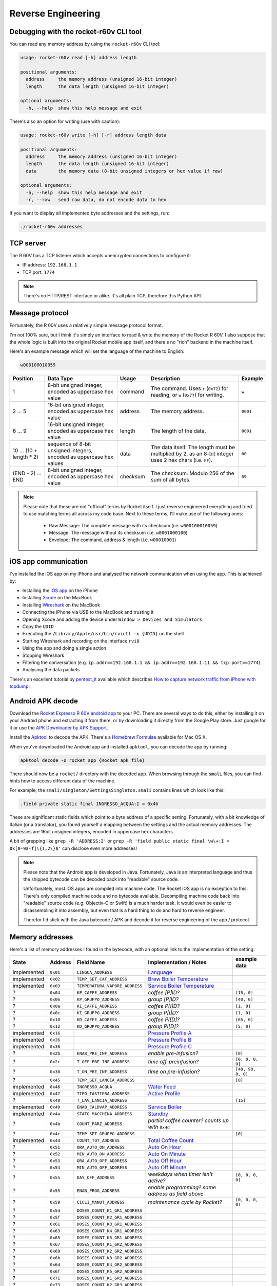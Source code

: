 Reverse Engineering
===================

Debugging with the rocket-r60v CLI tool
---------------------------------------

You can read any memory address by using the ``rocket-r60v`` CLI tool:

.. code-block::

    usage: rocket-r60v read [-h] address length

    positional arguments:
      address     the memory address (unsigned 16-bit integer)
      length      the data length (unsigned 16-bit integer)

    optional arguments:
      -h, --help  show this help message and exit

There's also an option for writing (use with caution):

.. code-block::

    usage: rocket-r60v write [-h] [-r] address length data

    positional arguments:
      address     the memory address (unsigned 16-bit integer)
      length      the data length (unsigned 16-bit integer)
      data        the memory data (8-bit unsigned integers or hex value if raw)

    optional arguments:
      -h, --help  show this help message and exit
      -r, --raw   send raw data, do not encode data to hex

If you want to display all implemented byte addresses and the settings, run:

.. code-block:: bash

    ./rocket-r60v addresses

TCP server
----------

The R 60V has a TCP listener which accepts unencrypted connections to configure it:

- IP address: ``192.168.1.1``
- TCP port: ``1774``

.. note:: 

    There's no HTTP/REST interface or alike. It's all plain TCP, therefore this Python API.

Message protocol
----------------

Fortunately, the R 60V uses a relatively simple message protocol format. 

I'm not 100% sure, but I think it's simply an interface to read & write the memory of the Rocket R 60V.
I also suppose that the whole logic is built into the original Rocket mobile app itself, and there's no "rich" backend in the machine itself.

Here's an example message which will set the language of the machine to English:

.. code-block::

    w000100010059

+------------------------+--------------------------------------+----------+-----------------------------------------------------+----------+
|        Position        |              Data Type               |  Usage   |                     Description                     | Example  |
+========================+======================================+==========+=====================================================+==========+
| 1                      | 8-bit unsigned integer,              | command  | The command.                                        | ``w``    |
|                        | encoded as uppercase hex value       |          | Uses ``r`` (``0x72``) for reading,                  |          |
|                        |                                      |          | or ``w`` (``0x77``) for writing.                    |          |
+------------------------+--------------------------------------+----------+-----------------------------------------------------+----------+
| 2 … 5                  | 16-bit unsigned integer,             | address  | The memory address.                                 | ``0001`` |
|                        | encoded as uppercase hex value       |          |                                                     |          |
+------------------------+--------------------------------------+----------+-----------------------------------------------------+----------+
| 6 … 9                  | 16-bit unsigned integer,             | length   | The length of the data.                             | ``0001`` |
|                        | encoded as uppercase hex value       |          |                                                     |          |
+------------------------+--------------------------------------+----------+-----------------------------------------------------+----------+
| 10 … (10 + length * 2) | sequence of 8-bit unsigned integers, | data     | The data itself.                                    | ``00``   |
|                        | encoded as uppercase hex values      |          | The length must be multiplied by 2,                 |          |
|                        |                                      |          | as an 8-bit integer uses 2 hex chars (i.e. ``FF``). |          |
+------------------------+--------------------------------------+----------+-----------------------------------------------------+----------+
| (END - 2) … END        | 8-bit unsigned integer,              | checksum | The checksum.                                       | ``59``   |
|                        | encoded as uppercase hex value       |          | Modulo 256 of the sum of all bytes.                 |          |
+------------------------+--------------------------------------+----------+-----------------------------------------------------+----------+

.. note::

    Please note that these are not "official" terms by Rocket itself.
    I just reverse engineered everything and tried to use matching terms all
    across my code base. Next to these terms, I'll make use of the
    following ones:

        - Raw Message: The complete message with its checksum (i.e. ``w000100010059``)
        - Message: The message without its checksum (i.e. ``w0001000100``)
        - Envelope: The command, address & length (i.e. ``w00010001``)

iOS app communication
---------------------

I've installed the iOS app on my iPhone and analysed the network communication when using the app.
This is achieved by:

- Installing the `iOS app <https://apps.apple.com/us/app/rocket-r60v/id1073102815>`_ on the iPhone
- Installing `Xcode <https://developer.apple.com/xcode/>`_ on the MacBook
- Installing `Wireshark <https://www.wireshark.org/>`_ on the MacBook
- Connecting the iPhone via USB to the MacBook and trusting it
- Opening Xcode and adding the device under ``Window > Devices and Simulators``
- Copy the ``UDID``
- Executing the ``/Library/Apple/usr/bin/rvictl -x {UDID}`` on the shell
- Starting Wireshark and recording on the interface ``rvi0``
- Using the app and doing a single action
- Stopping Wireshark
- Filtering the conversation (e.g. ``ip.addr==192.168.1.1 && ip.addr==192.168.1.11 && tcp.port==1774``)
- Analysing the data packets

There's an excellent tutorial by `pentest_it <https://medium.com/@pentest_it>`_ available which describes `How to capture network traffic from iPhone with tcpdump <https://medium.com/@pentest_it/how-to-capture-network-traffic-from-iphone-with-tcpdump-acd11e030f08>`_.

Android APK decode
------------------

Download the `Rocket Espresso R 60V android app <https://play.google.com/store/apps/details?id=com.gicar.Rocket_R60V>`_ to your PC.  
There are several ways to do this, either by installing it on your Android phone and extracting it from there, or by downloading it directly from the Google Play store. Just google for it or use the `APK Downloader by APK.Support <https://apk.support/apk-downloader>`_.

Install the `Apktool <https://github.com/iBotPeaches/Apktool>`_ to decode the APK. There's a `Homebrew Formulae <https://formulae.brew.sh/formula/apktool>`_ available for Mac OS X.

When you've downloaded the Android app and installed ``apktool``, you can decode the app by running:

.. code-block::

    apktool decode -o rocket_app {Rocket apk file}

There should now be a ``rocket/`` directory with the decoded app. 
When browsing through the ``smali`` files, you can find hints how to access different data of the machine.

For example, the ``smali/singleton/SettingsSingleton.smali`` contains lines which look like this:

.. code-block::

    .field private static final INGRESSO_ACQUA:I = 0x46

These are significant static fields which point to a byte address of a specific setting. Fortunately, with a bit knowledge of Italian (or a translator), you found yourself a mapping between the settings and the actual memory addresses. The addresses are 16bit unsigned integers, encoded in uppercase hex characters.

A bit of grepping like ``grep -R 'ADDRESS:I'`` or ``grep -R 'field public static final \w\+:I = 0x[0-9a-f]\{1,2\}$'`` can disclose even more addresses!

.. note::

    Please note that the Android app is developed in Java. Fortunately, Java is an interpreted language and thus the shipped bytecode can be decoded back into "readable" source code.

    Unfortunately, most iOS apps are compiled into machine code. The Rocket iOS app is no exception to this. There's only compiled machine code and no bytecode available. Decompiling machine code back into "readable" source code (e.g. Objectiv-C or Swift) is a much harder task. It would even be easier to disassembling it into assembly, but even that is a hard thing to do and hard to reverse engineer.

    Therefor I'd stick with the Java bytecode / APK and decode it for reverse engineering of the app / protocol. 

Memory addresses
----------------

Here's a list of memory addresses I found in the bytecode, with an optional link to the implementation of the setting:

+-------------+----------+--------------------------------+------------------------------------------------------------------------------------+--------------------+
|    State    | Address  |           Field Name           |                               Implementation / Notes                               |    example data    |
+=============+==========+================================+====================================================================================+====================+
| implemented | ``0x01`` | ``LINGUA_ADDRESS``             | `Language <rocket_r60v/settings/language.py>`_                                     |                    |
+-------------+----------+--------------------------------+------------------------------------------------------------------------------------+--------------------+
| implemented | ``0x02`` | ``TEMP_SET_CAF_ADDRESS``       | `Brew Boiler Temperature <rocket_r60v/settings/brew_boiler_temperature.py>`_       |                    |
+-------------+----------+--------------------------------+------------------------------------------------------------------------------------+--------------------+
| implemented | ``0x03`` | ``TEMPERATURA_VAPORE_ADDRESS`` | `Service Boiler Temperature <rocket_r60v/settings/service_boiler_temperature.py>`_ |                    |
+-------------+----------+--------------------------------+------------------------------------------------------------------------------------+--------------------+
| ?           | ``0x04`` | ``KP_CAFFE_ADDRESS``           | *coffee [P]ID?*                                                                    | ``[15, 0]``        |
+-------------+----------+--------------------------------+------------------------------------------------------------------------------------+--------------------+
| ?           | ``0x06`` | ``KP_GRUPPO_ADDRESS``          | *group [P]ID?*                                                                     | ``[40, 0]``        |
+-------------+----------+--------------------------------+------------------------------------------------------------------------------------+--------------------+
| ?           | ``0x0a`` | ``KI_CAFFE_ADDRESS``           | *coffee P[I]D?*                                                                    | ``[1, 0]``         |
+-------------+----------+--------------------------------+------------------------------------------------------------------------------------+--------------------+
| ?           | ``0x0c`` | ``KI_GRUPPO_ADDRESS``          | *group P[I]D?*                                                                     | ``[1, 0]``         |
+-------------+----------+--------------------------------+------------------------------------------------------------------------------------+--------------------+
| ?           | ``0x10`` | ``KD_CAFFE_ADDRESS``           | *coffee PI[D]?*                                                                    | ``[65, 0]``        |
+-------------+----------+--------------------------------+------------------------------------------------------------------------------------+--------------------+
| ?           | ``0x12`` | ``KD_GRUPPO_ADDRESS``          | *group PI[D]?*                                                                     | ``[5, 0]``         |
+-------------+----------+--------------------------------+------------------------------------------------------------------------------------+--------------------+
| implemented | ``0x16`` |                                | `Pressure Profile A <rocket_r60v/settings/profiles.py>`_                           |                    |
+-------------+----------+--------------------------------+------------------------------------------------------------------------------------+--------------------+
| implemented | ``0x26`` |                                | `Pressure Profile B <rocket_r60v/settings/profiles.py>`_                           |                    |
+-------------+----------+--------------------------------+------------------------------------------------------------------------------------+--------------------+
| implemented | ``0x36`` |                                | `Pressure Profile C <rocket_r60v/settings/profiles.py>`_                           |                    |
+-------------+----------+--------------------------------+------------------------------------------------------------------------------------+--------------------+
| ?           | ``0x2b`` | ``ENAB_PRE_INF_ADDRESS``       | *enable pre-infusion?*                                                             | ``[0]``            |
+-------------+----------+--------------------------------+------------------------------------------------------------------------------------+--------------------+
| ?           | ``0x2c`` | ``T_OFF_PRE_INF_ADDRESS``      | *time off-preinfusion?*                                                            | ``[0, 0, 0, 0]``   |
+-------------+----------+--------------------------------+------------------------------------------------------------------------------------+--------------------+
| ?           | ``0x30`` | ``T_ON_PRE_INF_ADDRESS``       | *time on pre-infusion?*                                                            | ``[40, 90, 0, 0]`` |
+-------------+----------+--------------------------------+------------------------------------------------------------------------------------+--------------------+
| ?           | ``0x45`` | ``TEMP_SET_LANCIA_ADDRESS``    |                                                                                    | ``[0]``            |
+-------------+----------+--------------------------------+------------------------------------------------------------------------------------+--------------------+
| implemented | ``0x46`` | ``INGRESSO_ACQUA``             | `Water Feed <rocket_r60v/settings/water_feed.py>`_                                 |                    |
+-------------+----------+--------------------------------+------------------------------------------------------------------------------------+--------------------+
| implemented | ``0x47`` | ``TIPO_TASTIERA_ADDRESS``      | `Active Profile <rocket_r60v/settings/profiles.py>`_                               |                    |
+-------------+----------+--------------------------------+------------------------------------------------------------------------------------+--------------------+
| ?           | ``0x48`` | ``T_LAV_LANCIA_ADDRESS``       |                                                                                    | ``[15]``           |
+-------------+----------+--------------------------------+------------------------------------------------------------------------------------+--------------------+
| implemented | ``0x49`` | ``ENAB_CALDVAP_ADDRESS``       | `Service Boiler <rocket_r60v/settings/service_boiler.py>`_                         |                    |
+-------------+----------+--------------------------------+------------------------------------------------------------------------------------+--------------------+
| implemented | ``0x4a`` | ``STATO_MACCHINA_ADDRESS``     | `Standby <rocket_r60v/settings/standby.py>`_                                       |                    |
+-------------+----------+--------------------------------+------------------------------------------------------------------------------------+--------------------+
| ?           | ``0x4b`` | ``COUNT_PARZ_ADDRESS``         | *partial coffee counter? counts up with* ``0x4d``                                  |                    |
+-------------+----------+--------------------------------+------------------------------------------------------------------------------------+--------------------+
| ?           | ``0x4c`` | ``TEMP_SET_GRUPPO_ADDRESS``    |                                                                                    | ``[0]``            |
+-------------+----------+--------------------------------+------------------------------------------------------------------------------------+--------------------+
| implemented | ``0x4d`` | ``COUNT_TOT_ADDRESS``          | `Total Coffee Count <rocket_r60v/settings/count.py>`_                              |                    |
+-------------+----------+--------------------------------+------------------------------------------------------------------------------------+--------------------+
| ?           | ``0x51`` | ``ORA_AUTO_ON_ADDRESS``        | `Auto On Hour <rocket_r60v/settings/timer.py>`_                                    |                    |
+-------------+----------+--------------------------------+------------------------------------------------------------------------------------+--------------------+
| ?           | ``0x52`` | ``MIN_AUTO_ON_ADDRESS``        | `Auto On Minute <rocket_r60v/settings/timer.py>`_                                  |                    |
+-------------+----------+--------------------------------+------------------------------------------------------------------------------------+--------------------+
| ?           | ``0x53`` | ``ORA_AUTO_OFF_ADDRESS``       | `Auto Off Hour <rocket_r60v/settings/timer.py>`_                                   |                    |
+-------------+----------+--------------------------------+------------------------------------------------------------------------------------+--------------------+
| ?           | ``0x54`` | ``MIN_AUTO_OFF_ADDRESS``       | `Auto Off Minute <rocket_r60v/settings/timer.py>`_                                 |                    |
+-------------+----------+--------------------------------+------------------------------------------------------------------------------------+--------------------+
| ?           | ``0x55`` | ``DAY_OFF_ADDRESS``            | *weekdays when timer isn't active?*                                                | ``[0, 0, 0, 0]``   |
+-------------+----------+--------------------------------+------------------------------------------------------------------------------------+--------------------+
| ?           | ``0x55`` | ``ENAB_PROG_ADDRESS``          | *enable programming? same address as field above.*                                 |                    |
+-------------+----------+--------------------------------+------------------------------------------------------------------------------------+--------------------+
| ?           | ``0x59`` | ``CICLI_MANUT_ADDRESS``        | *maintenance cycle by Rocket?*                                                     | ``[0, 0, 0, 0]``   |
+-------------+----------+--------------------------------+------------------------------------------------------------------------------------+--------------------+
| ?           | ``0x5d`` | ``DOSES_COUNT_K1_GR1_ADDRESS`` |                                                                                    |                    |
+-------------+----------+--------------------------------+------------------------------------------------------------------------------------+--------------------+
| ?           | ``0x5f`` | ``DOSES_COUNT_K2_GR1_ADDRESS`` |                                                                                    |                    |
+-------------+----------+--------------------------------+------------------------------------------------------------------------------------+--------------------+
| ?           | ``0x61`` | ``DOSES_COUNT_K3_GR1_ADDRESS`` |                                                                                    |                    |
+-------------+----------+--------------------------------+------------------------------------------------------------------------------------+--------------------+
| ?           | ``0x63`` | ``DOSES_COUNT_K4_GR1_ADDRESS`` |                                                                                    |                    |
+-------------+----------+--------------------------------+------------------------------------------------------------------------------------+--------------------+
| ?           | ``0x65`` | ``DOSES_COUNT_K5_GR1_ADDRESS`` |                                                                                    |                    |
+-------------+----------+--------------------------------+------------------------------------------------------------------------------------+--------------------+
| ?           | ``0x67`` | ``DOSES_COUNT_K1_GR2_ADDRESS`` |                                                                                    |                    |
+-------------+----------+--------------------------------+------------------------------------------------------------------------------------+--------------------+
| ?           | ``0x69`` | ``DOSES_COUNT_K2_GR2_ADDRESS`` |                                                                                    |                    |
+-------------+----------+--------------------------------+------------------------------------------------------------------------------------+--------------------+
| ?           | ``0x6b`` | ``DOSES_COUNT_K3_GR2_ADDRESS`` |                                                                                    |                    |
+-------------+----------+--------------------------------+------------------------------------------------------------------------------------+--------------------+
| ?           | ``0x6d`` | ``DOSES_COUNT_K4_GR2_ADDRESS`` |                                                                                    |                    |
+-------------+----------+--------------------------------+------------------------------------------------------------------------------------+--------------------+
| ?           | ``0x6f`` | ``DOSES_COUNT_K5_GR2_ADDRESS`` |                                                                                    |                    |
+-------------+----------+--------------------------------+------------------------------------------------------------------------------------+--------------------+
| ?           | ``0x71`` | ``DOSES_COUNT_K1_GR3_ADDRESS`` |                                                                                    |                    |
+-------------+----------+--------------------------------+------------------------------------------------------------------------------------+--------------------+
| ?           | ``0x73`` | ``DOSES_COUNT_K2_GR3_ADDRESS`` |                                                                                    |                    |
+-------------+----------+--------------------------------+------------------------------------------------------------------------------------+--------------------+
| ?           | ``0x75`` | ``DOSES_COUNT_K3_GR3_ADDRESS`` |                                                                                    |                    |
+-------------+----------+--------------------------------+------------------------------------------------------------------------------------+--------------------+
| invalid     | ``0x77`` | ``DOSES_COUNT_K4_GR3_ADDRESS`` | *not working, invalid response envelope (when length 2)*                           |                    |
+-------------+----------+--------------------------------+------------------------------------------------------------------------------------+--------------------+
| invalid     | ``0x79`` | ``DOSES_COUNT_K5_GR3_ADDRESS`` | *not working, invalid response envelope*                                           |                    |
+-------------+----------+--------------------------------+------------------------------------------------------------------------------------+--------------------+
| invalid     | ``0x7b`` | ``DOSES_COUNT_TEA1_ADDRESS``   | *not working, invalid response envelope*                                           |                    |
+-------------+----------+--------------------------------+------------------------------------------------------------------------------------+--------------------+
| invalid     | ``0x7c`` | ``DOSES_COUNT_TEA2_ADDRESS``   | *not working, invalid response envelope*                                           |                    |
+-------------+----------+--------------------------------+------------------------------------------------------------------------------------+--------------------+
| invalid     | ``0x7d`` | ``DOSES_COUNT_TEA3_ADDRESS``   | *not working, invalid response envelope*                                           |                    |
+-------------+----------+--------------------------------+------------------------------------------------------------------------------------+--------------------+
| invalid     | ``0x97`` | ``COUNT_K1_GR1_ADDRESS``       | *not working, invalid response envelope*                                           |                    |
+-------------+----------+--------------------------------+------------------------------------------------------------------------------------+--------------------+
| invalid     | ``0x99`` | ``COUNT_K2_GR1_ADDRESS``       | *not working, invalid response envelope*                                           |                    |
+-------------+----------+--------------------------------+------------------------------------------------------------------------------------+--------------------+
| invalid     | ``0x9b`` | ``COUNT_K3_GR1_ADDRESS``       | *not working, invalid response envelope*                                           |                    |
+-------------+----------+--------------------------------+------------------------------------------------------------------------------------+--------------------+
| invalid     | ``0x9d`` | ``COUNT_K4_GR1_ADDRESS``       | *not working, invalid response envelope*                                           |                    |
+-------------+----------+--------------------------------+------------------------------------------------------------------------------------+--------------------+
| invalid     | ``0x9f`` | ``COUNT_K5_GR1_ADDRESS``       | *not working, invalid response envelope*                                           |                    |
+-------------+----------+--------------------------------+------------------------------------------------------------------------------------+--------------------+
| invalid     | ``0xa1`` | ``COUNT_K1_GR2_ADDRESS``       | *not working, invalid response envelope*                                           |                    |
+-------------+----------+--------------------------------+------------------------------------------------------------------------------------+--------------------+
| invalid     | ``0xa3`` | ``COUNT_K2_GR2_ADDRESS``       | *not working, invalid response envelope*                                           |                    |
+-------------+----------+--------------------------------+------------------------------------------------------------------------------------+--------------------+
| invalid     | ``0xa5`` | ``COUNT_K3_GR2_ADDRESS``       | *not working, invalid response envelope*                                           |                    |
+-------------+----------+--------------------------------+------------------------------------------------------------------------------------+--------------------+
| invalid     | ``0xa7`` | ``COUNT_K4_GR2_ADDRESS``       | *not working, invalid response envelope*                                           |                    |
+-------------+----------+--------------------------------+------------------------------------------------------------------------------------+--------------------+
| invalid     | ``0xa9`` | ``COUNT_K5_GR2_ADDRESS``       | *not working, invalid response envelope*                                           |                    |
+-------------+----------+--------------------------------+------------------------------------------------------------------------------------+--------------------+
| invalid     | ``0xab`` | ``COUNT_K1_GR3_ADDRESS``       | *not working, invalid response envelope*                                           |                    |
+-------------+----------+--------------------------------+------------------------------------------------------------------------------------+--------------------+
| invalid     | ``0xad`` | ``COUNT_K2_GR3_ADDRESS``       | *not working, invalid response envelope*                                           |                    |
+-------------+----------+--------------------------------+------------------------------------------------------------------------------------+--------------------+
| invalid     | ``0xaf`` | ``COUNT_K3_GR3_ADDRESS``       | *not working, invalid response envelope*                                           |                    |
+-------------+----------+--------------------------------+------------------------------------------------------------------------------------+--------------------+
| invalid     | ``0xb1`` | ``COUNT_K4_GR3_ADDRESS``       | *not working, invalid response envelope*                                           |                    |
+-------------+----------+--------------------------------+------------------------------------------------------------------------------------+--------------------+
| invalid     | ``0xb3`` | ``COUNT_K5_GR3_ADDRESS``       | *not working, invalid response envelope*                                           |                    |
+-------------+----------+--------------------------------+------------------------------------------------------------------------------------+--------------------+
| invalid     | ``0xb5`` | ``COUNT_TEA1_ADDRESS``         | *not working, invalid response envelope*                                           |                    |
+-------------+----------+--------------------------------+------------------------------------------------------------------------------------+--------------------+
| invalid     | ``0xb7`` | ``COUNT_TEA2_ADDRESS``         | *not working, invalid response envelope*                                           |                    |
+-------------+----------+--------------------------------+------------------------------------------------------------------------------------+--------------------+
| invalid     | ``0xb9`` | ``COUNT_TEA3_ADDRESS``         | *not working, invalid response envelope*                                           |                    |
+-------------+----------+--------------------------------+------------------------------------------------------------------------------------+--------------------+
| invalid     | ``0xc3`` | ``LITRI_FILTRO_ADDRESS``       | *not working, invalid response envelope*                                           |                    |
+-------------+----------+--------------------------------+------------------------------------------------------------------------------------+--------------------+
| invalid     | ``0xc7`` | ``COUNT_LAVAGGIO_ADDRESS``     | *not working, invalid response envelope*                                           |                    |
+-------------+----------+--------------------------------+------------------------------------------------------------------------------------+--------------------+
| invalid     | ``0xcb`` | ``COUNT_POMPA_ADDRESS``        | *not working, invalid response envelope*                                           |                    |
+-------------+----------+--------------------------------+------------------------------------------------------------------------------------+--------------------+
| invalid     | ``0xcf`` | ``COUNT_RIEMPIMENTO_ADDRESS``  | *not working, invalid response envelope*                                           |                    |
+-------------+----------+--------------------------------+------------------------------------------------------------------------------------+--------------------+

jffry's library
---------------

Another GitHub user called `jffry <https://github.com/jffry>`_ already did `another client API written in NodeJS <https://github.com/jffry/rocket-r60v>`_ for the Rocket R 60V.  
Kudos to his excellent `reverse engineering <https://github.com/jffry/rocket-r60v/blob/master/doc/Reverse%20Engineering.md>`_ and for publishing his findings!